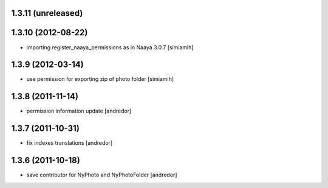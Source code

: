 1.3.11 (unreleased)
-------------------

1.3.10 (2012-08-22)
-------------------
* importing register_naaya_permissions as in Naaya 3.0.7 [simiamih]

1.3.9 (2012-03-14)
------------------
* use permission for exporting zip of photo folder [simiamih]

1.3.8 (2011-11-14)
------------------
* permission information update [andredor]

1.3.7 (2011-10-31)
------------------
* fix indexes translations [andredor]

1.3.6 (2011-10-18)
------------------
* save contributor for NyPhoto and NyPhotoFolder [andredor]
